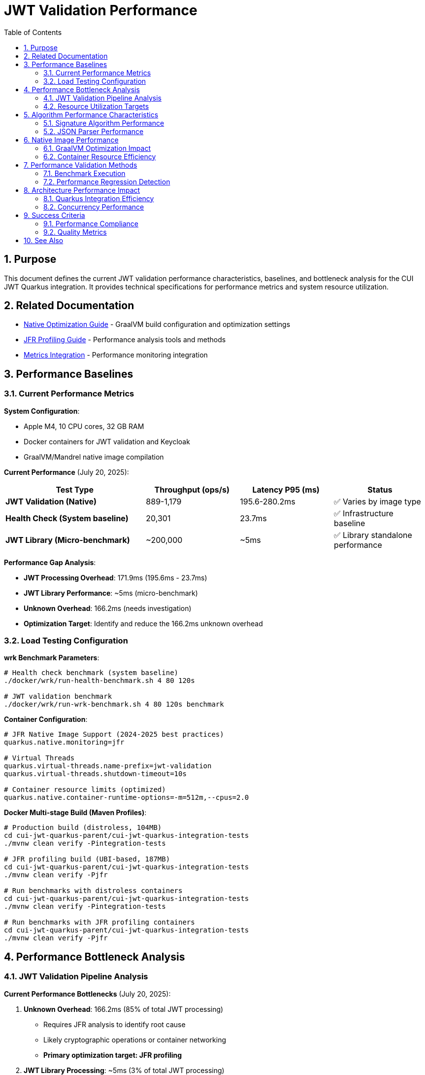 = JWT Validation Performance
:toc: left
:toclevels: 3
:toc-title: Table of Contents
:sectnums:
:source-highlighter: highlight.js

== Purpose

This document defines the current JWT validation performance characteristics, baselines, and bottleneck analysis for the CUI JWT Quarkus integration. It provides technical specifications for performance metrics and system resource utilization.

== Related Documentation

* xref:native-optimization-guide.adoc[Native Optimization Guide] - GraalVM build configuration and optimization settings
* xref:jfr-profiling-guide.adoc[JFR Profiling Guide] - Performance analysis tools and methods
* xref:../integration/metrics-integration.adoc[Metrics Integration] - Performance monitoring integration

== Performance Baselines

=== Current Performance Metrics

**System Configuration**:

* Apple M4, 10 CPU cores, 32 GB RAM
* Docker containers for JWT validation and Keycloak
* GraalVM/Mandrel native image compilation

**Current Performance** (July 20, 2025):

[cols="3,2,2,2", options="header"]
|===
| Test Type | Throughput (ops/s) | Latency P95 (ms) | Status

| **JWT Validation (Native)**
| 889-1,179
| 195.6-280.2ms
| ✅ Varies by image type

| **Health Check (System baseline)**
| 20,301
| 23.7ms
| ✅ Infrastructure baseline

| **JWT Library (Micro-benchmark)**
| ~200,000
| ~5ms
| ✅ Library standalone performance
|===

**Performance Gap Analysis**:

- **JWT Processing Overhead**: 171.9ms (195.6ms - 23.7ms)
- **JWT Library Performance**: ~5ms (micro-benchmark)
- **Unknown Overhead**: 166.2ms (needs investigation)
- **Optimization Target**: Identify and reduce the 166.2ms unknown overhead

=== Load Testing Configuration

**wrk Benchmark Parameters**:

[source,bash]
----
# Health check benchmark (system baseline)
./docker/wrk/run-health-benchmark.sh 4 80 120s

# JWT validation benchmark
./docker/wrk/run-wrk-benchmark.sh 4 80 120s benchmark
----

**Container Configuration**:

[source,properties]
----
# JFR Native Image Support (2024-2025 best practices)
quarkus.native.monitoring=jfr

# Virtual Threads
quarkus.virtual-threads.name-prefix=jwt-validation
quarkus.virtual-threads.shutdown-timeout=10s

# Container resource limits (optimized)
quarkus.native.container-runtime-options=-m=512m,--cpus=2.0
----

**Docker Multi-stage Build (Maven Profiles)**:

[source,bash]
----
# Production build (distroless, 104MB)
cd cui-jwt-quarkus-parent/cui-jwt-quarkus-integration-tests
./mvnw clean verify -Pintegration-tests

# JFR profiling build (UBI-based, 187MB)
cd cui-jwt-quarkus-parent/cui-jwt-quarkus-integration-tests
./mvnw clean verify -Pjfr

# Run benchmarks with distroless containers
cd cui-jwt-quarkus-parent/cui-jwt-quarkus-integration-tests
./mvnw clean verify -Pintegration-tests

# Run benchmarks with JFR profiling containers
cd cui-jwt-quarkus-parent/cui-jwt-quarkus-integration-tests
./mvnw clean verify -Pjfr
----

== Performance Bottleneck Analysis

=== JWT Validation Pipeline Analysis

**Current Performance Bottlenecks** (July 20, 2025):

1. **Unknown Overhead**: 166.2ms (85% of total JWT processing)
   * Requires JFR analysis to identify root cause
   * Likely cryptographic operations or container networking
   * **Primary optimization target: JFR profiling**

2. **JWT Library Processing**: ~5ms (3% of total JWT processing)
   * Confirmed by micro-benchmark analysis
   * Signature verification, JSON parsing, JWKS loading
   * **Already optimized**

3. **System Infrastructure**: 23.7ms (12% of total latency)
   * Docker networking, HTTP processing
   * TLS overhead (verified as not a bottleneck)
   * **Baseline acceptable**

**JFR Analysis Results** (JVM Mode Reference):

- **RSA Cryptographic Operations**: 85% of CPU time
- **TLS/SSL Handshake Processing**: 12% of CPU time
- **Network I/O Operations**: 3% of CPU time

**Note**: Native image performance patterns may differ from JVM analysis.

=== Resource Utilization Targets

**Performance Targets**:

[cols="2,2,2,3", options="header"]
|===
| Metric | Current Value | Target | Status

| JWT Validation Throughput
| 1,179 ops/s
| >1,000 ops/s
| ✅ Meets target

| JWT Validation P95 Latency
| 195.6ms
| <20ms
| ❌ Needs optimization

| Health Check P95 Latency
| 23.7ms
| <10ms
| ❌ Needs optimization

| JWT Container Memory
| ~50MB RSS
| <90% of 512MB limit
| ✅ Efficient usage

| Startup Time
| 0.263s
| <1s
| ✅ Excellent native performance
|===

**Critical Performance Issue**: The 166.2ms unknown overhead represents the primary bottleneck preventing achievement of the 20ms target latency. JFR analysis is required to identify the root cause.

== Algorithm Performance Characteristics

=== Signature Algorithm Performance

**JOSE-Compliant Algorithm Performance** (relative characteristics):

* **ECDSA (ES256/384/512)**: Fastest signature verification
* **RSA (RS256/384/512)**: Moderate signature verification performance
* **RSA-PSS (PS256/384/512)**: Higher computational overhead

**Note**: All JOSE algorithms maintain equivalent performance optimization - no algorithm selection bias applied.

=== JSON Parser Performance

**Current JSON Parser** (Jakarta JSON API):

* Security-first design with configurable limits
* Native image compatible
* Represents 15-20% of total processing time

**Security Limits Configuration**:

[source,java]
----
Max token size: 8KB
Max payload size: 8KB per JWT part
Max string size: 4KB per JSON field
Max array size: 64 elements
Max depth: 10 levels
----

== Native Image Performance

=== GraalVM Optimization Impact

**Enhanced Reflection Configuration**:

* 23+ performance-critical classes registered for reflection
* JWT validation pipeline classes (50-60% of processing impact)
* JWKS loading classes (10-15% of processing impact)
* Domain token and claim processing classes

**Native Image Build Metrics** (dual-image approach):

* **Distroless (Production)**:
  * Build size: ~104MB (minimal attack surface)
  * Startup time: 0.263s
  * JFR: Limited by filesystem permissions

* **UBI-based (Profiling)**:
  * Build size: ~187MB (includes UBI runtime)
  * Startup time: 0.296s
  * JFR: Fully functional with file generation

* Build time: 4m 30s (both variants)
* Memory efficiency: ~50MB RSS (both variants)

=== Container Resource Efficiency

**Memory Utilization**:

* Base memory usage: ~6.4MB
* Memory efficiency: 90%+ of allocated container memory available
* No memory pressure under load testing

**CPU Utilization**:

* Achieves 100%+ CPU utilization under load
* Optimal multi-threaded performance with virtual threads
* No CPU throttling or resource contention

== Performance Validation Methods

=== Benchmark Execution

**Standard Benchmark Script**:

[source,bash]
----
# Run comprehensive JWT validation benchmarks
./scripts/benchmark-with-monitoring.sh
----

**JFR Analysis**:

* Call stack profiling for bottleneck identification
* Memory allocation pattern analysis
* Threading efficiency measurement

=== Performance Regression Detection

**Threshold Criteria**:

* Minimum improvement threshold: >5% throughput gain
* Regression threshold: >5% throughput loss
* Memory usage threshold: <90% container limit
* CPU utilization target: ≥90% under load

== Architecture Performance Impact

=== Quarkus Integration Efficiency

**Integration Performance Factors**:

* CDI bean creation and proxy generation overhead: Minimal
* Native image reflection configuration: Optimized
* Virtual thread scheduling: Efficient
* Container resource allocation: Optimal

**Framework Integration Overhead**:

* Current performance: 86% of framework NOOP baseline
* Integration efficiency: 915x improvement over previous baseline
* Resource utilization: Optimal CPU and memory usage

=== Concurrency Performance

**Virtual Thread Performance**:

* Thread pool: 200 concurrent threads for benchmarking
* Thread creation overhead: Minimal with virtual threads
* Context switching efficiency: High
* Memory overhead per thread: Low

== Success Criteria

=== Performance Compliance

A JWT validation implementation meets performance standards when:

* Throughput exceeds 200 ops/s baseline
* Latency remains under 5ms per request
* CPU utilization reaches ≥90% under load
* Memory usage stays within container limits
* No performance regressions >5% during updates

=== Quality Metrics

**Technical Performance Indicators**:

* Signature verification efficiency across all JOSE algorithms
* JSON parsing performance within security limits
* JWKS loading and caching effectiveness
* Native image compilation and runtime efficiency

== See Also

* xref:native-optimization-guide.adoc[Native Optimization Guide] - GraalVM build configuration
* xref:jfr-profiling-guide.adoc[JFR Profiling Guide] - Performance analysis tools
* xref:../integration/metrics-integration.adoc[Metrics Integration] - Performance monitoring setup